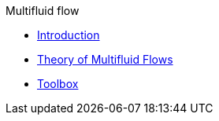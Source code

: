 .Multifluid flow
** xref:index.adoc[Introduction]
** xref:theory.adoc[Theory of Multifluid Flows]
** xref:toolbox.adoc[Toolbox]
